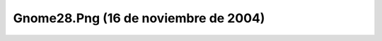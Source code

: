 

Gnome28.Png (16 de noviembre de 2004)
=====================================
.. image:: ../../gnome28.png
    :align: center

